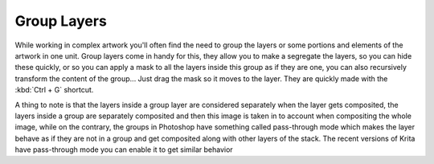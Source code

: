 .. meta::
   :description:
        How to use group layers in Krita.

.. metadata-placeholder

   :authors: - Wolthera van Hövell tot Westerflier <griffinvalley@gmail.com>
             - Scott Petrovic
             - Bugsbane
   :license: GNU free documentation license 1.3 or later.

.. index:: Layers, Groups, Passthrough Mode
.. _group_layers:

============
Group Layers
============

While working in complex artwork you'll often find the need to group the layers or some portions and elements of the artwork in one unit. Group layers come in handy for this, they allow you to make a segregate the layers, so you can hide these quickly, or so you can apply a mask to all the layers inside this group as if they are one, you can also recursively transform the content of the group... Just drag the mask so it moves to the layer. They are quickly made with the :kbd:`Ctrl + G` shortcut.

A thing to note is that the layers inside a group layer are considered separately when the layer gets composited, the layers inside a group are separately composited and then this image is taken in to account when compositing the whole image, while on the contrary, the groups in Photoshop have something called pass-through mode which makes the layer behave as if they are not in a group and get composited along with other layers of the stack. The recent versions of Krita have pass-through mode you can enable it to get similar behavior
